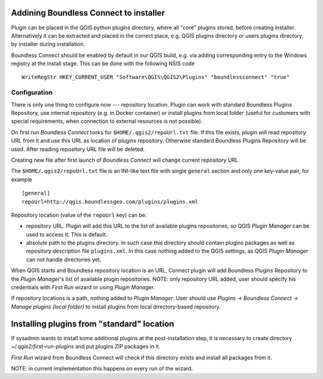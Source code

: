 Addining Boundless Connect to installer
=======================================

Plugin can be placed in the QGIS python plugins directory, where all "core"
plugins stored, before creating installer. Alternatively it can be extracted
and placed in the correct place, e.g. QGIS plugins directory or users plugins
directory, by installer during installation.

Boundless Connect should be enabled by default in our QGIS build, e.g. via
adding corresponding entry to the Windows registry at the install stage. This
can be done with the following NSIS code
::

  WriteRegStr HKEY_CURRENT_USER "Software\QGIS\QGIS2\Plugins" "boundlessconnect" "true"


Configuration
-------------

There is only one thing to configure now --- repository location. Plugin can
work with standard Boundless Plugins Repository, use internal repository (e.g.
in Docker container) or install plugins from local folder (useful for customers
with special requirements, when connection to external resources is not
possible).

On first run *Boundless Connect* looks for ``$HOME/.qgis2/repoUrl.txt`` file.
If this file exists, plugin will read repository URL from it and use this URL
as location of plugins repository. Otherwise standard Boundless Plugins
Repository will be used. After reading repository URL file will be deleted.

Creating new file after first launch of *Boundless Connect* will change current
repository URL.

The ``$HOME/.qgis2/repoUrl.txt`` file is an INI-like text file with single
``general`` section and only one key-value pair, for example
::

  [general]
  repoUrl=http://qgis.boundlessgeo.com/plugins/plugins.xml


Repository location (value of the ``repoUrl`` key) can be:

* repository URL. Plugin will add this URL to the list of available plugins
  repositories, so QGIS *Plugin Manager* can be used to access it. This is
  default.
* absolute path to the plugins directory. In such case this directory should
  contain plugins packages as well as repository description file
  ``plugins.xml``. In this case nothing added to the QGIS settings, as QGIS
  *Plugin Manager* can not handle directories yet.

When QGIS starts and Boundless repository location is an URL, Connect plugin
will add Boundless Plugins Repository to the *Plugin Manager*'s list of
available plugin repositories. NOTE: only repository URL added, user should
specify his credentials with *First Run* wizard or using *Plugin Manager*.

If repository locations is a path, nothing added to *Plugin Manager*. User
should use *Plugins → Boundless Connect → Manage plugins (local folder)* to
install plugins from local directory-based repository.

Installing plugins from "standard" location
===========================================

If sysadmin wants to install some additional plugins at the post-installation
step, it is necessary to create directory `~/.qgis2/first-run-plugins` and put
plugins ZIP packages in it.

*First Run* wizard from Boundless Connect will check if this directory exists
and install all packages from it.

NOTE: in current implementation this happens on every run of the wizard.
